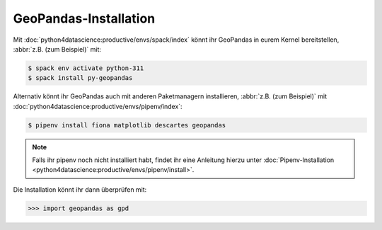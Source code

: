 GeoPandas-Installation
======================

Mit :doc:`python4datascience:productive/envs/spack/index` könnt ihr GeoPandas in
eurem Kernel bereitstellen, :abbr:`z.B. (zum Beispiel)` mit:

.. code-block:: console

    $ spack env activate python-311
    $ spack install py-geopandas

Alternativ könnt ihr GeoPandas auch mit anderen Paketmanagern installieren,
:abbr:`z.B. (zum Beispiel)` mit
:doc:`python4datascience:productive/envs/pipenv/index`:

.. code-block:: console

    $ pipenv install fiona matplotlib descartes geopandas

.. note::
   Falls ihr pipenv noch nicht installiert habt, findet ihr eine Anleitung
   hierzu unter :doc:`Pipenv-Installation
   <python4datascience:productive/envs/pipenv/install>`.

Die Installation könnt ihr dann überprüfen mit:

.. code-block:: pycon

    >>> import geopandas as gpd

